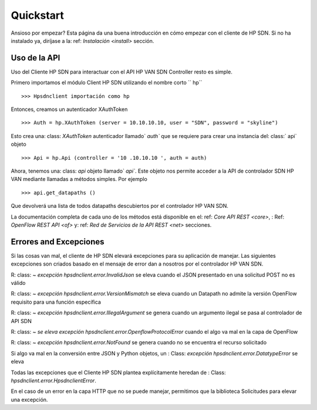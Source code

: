 .. _quickstart:

Quickstart
==========

.. module:: hpsdnclient.api

Ansioso por empezar? Esta página da una buena introducción en cómo empezar
con el cliente de HP SDN. Si no ha instalado ya,
diríjase a la: ref: `Instalación <install>` sección.

Uso de la API
--------------

Uso del Cliente HP SDN para interactuar con el API HP VAN SDN Controller resto es simple.

Primero importamos el módulo Client HP SDN utilizando el nombre corto `` hp`` ::

    >>> Hpsdnclient importación como hp

Entonces, creamos un autenticador XAuthToken ::

    >>> Auth = hp.XAuthToken (server = 10.10.10.10, user = "SDN", password = "skyline")

Esto crea una: class: `XAuthToken` autenticador llamado` `auth`` que se requiere para crear una instancia del: class:` api` objeto ::

    >>> Api = hp.Api (controller = '10 .10.10.10 ', auth = auth)

Ahora, tenemos una: class: `api` objeto llamado` `api``. Este objeto nos permite acceder a la API de controlador SDN HP VAN mediante llamadas a métodos simples.
Por ejemplo ::

    >>> api.get_datapaths ()

Que devolverá una lista de todos datapaths descubiertos por el controlador HP VAN SDN.

La documentación completa de cada uno de los métodos está disponible en el: ref: `Core API REST <core>`,
: Ref: `OpenFlow REST API <of>` y: ref: `Red de Servicios de la API REST <net>` secciones.

Errores and Excepciones
---------------------

Si las cosas van mal, el cliente de HP SDN elevará excepciones para su aplicación de manejar.
Las siguientes excepciones son criados basado en el mensaje de error dan a nosotros por el controlador HP VAN SDN.

R: class: `~ excepción hpsdnclient.error.InvalidJson` se eleva cuando el JSON presentado en una solicitud POST no es válido

R: class: `~ excepción hpsdnclient.error.VersionMismatch` se eleva cuando un Datapath no admite la versión OpenFlow requisito para una función específica

R: class: `~ excepción hpsdnclient.error.IllegalArgument` se genera cuando un argumento ilegal se pasa al controlador de API SDN

R: class: `~ se eleva excepción hpsdnclient.error.OpenflowProtocolError` cuando el algo va mal en la capa de OpenFlow

R: class: `~ excepción hpsdnclient.error.NotFound` se genera cuando no se encuentra el recurso solicitado

Si algo va mal en la conversión entre JSON y Python objetos, un
: Class: `excepción hpsdnclient.error.DatatypeError` se eleva

Todas las excepciones que el Cliente HP SDN plantea explícitamente heredan de
: Class: `hpsdnclient.error.HpsdnclientError`.

En el caso de un error en la capa HTTP que no se puede manejar, permitimos que la biblioteca Solicitudes para elevar una excepción.
